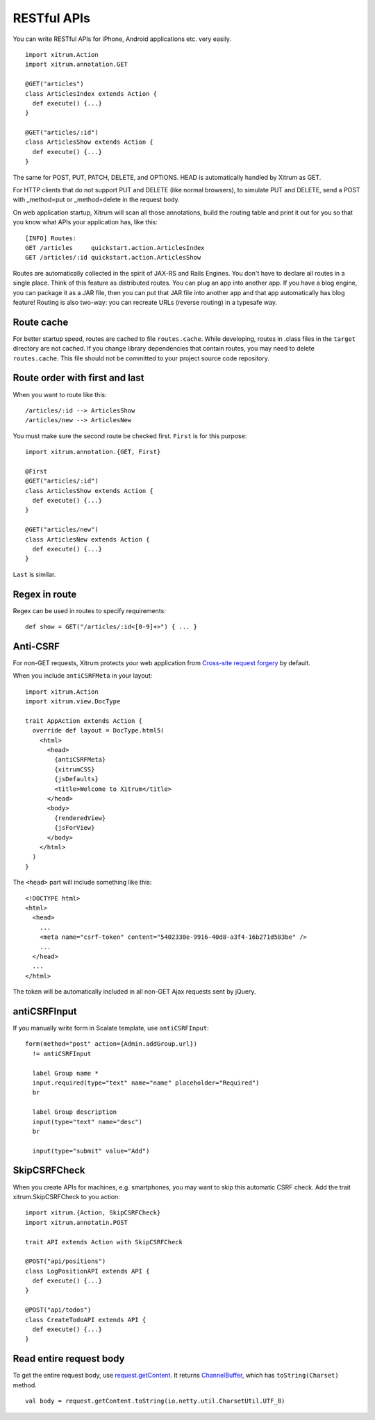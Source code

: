 RESTful APIs
============

You can write RESTful APIs for iPhone, Android applications etc. very easily.

::

  import xitrum.Action
  import xitrum.annotation.GET

  @GET("articles")
  class ArticlesIndex extends Action {
    def execute() {...}
  }
  
  @GET("articles/:id")
  class ArticlesShow extends Action {
    def execute() {...}
  }

The same for POST, PUT, PATCH, DELETE, and OPTIONS.
HEAD is automatically handled by Xitrum as GET.

For HTTP clients that do not support PUT and DELETE (like normal browsers), to
simulate PUT and DELETE, send a POST with _method=put or _method=delete in the
request body.

On web application startup, Xitrum will scan all those annotations, build the
routing table and print it out for you so that you know what APIs your
application has, like this:

::

  [INFO] Routes:
  GET /articles     quickstart.action.ArticlesIndex
  GET /articles/:id quickstart.action.ArticlesShow

Routes are automatically collected in the spirit of JAX-RS
and Rails Engines. You don't have to declare all routes in a single place.
Think of this feature as distributed routes. You can plug an app into another app.
If you have a blog engine, you can package it as a JAR file, then you can put
that JAR file into another app and that app automatically has blog feature!
Routing is also two-way: you can recreate URLs (reverse routing) in a typesafe way.

Route cache
-----------

For better startup speed, routes are cached to file ``routes.cache``.
While developing, routes in .class files in the ``target`` directory are not
cached. If you change library dependencies that contain routes, you may need to
delete ``routes.cache``. This file should not be committed to your project
source code repository.

Route order with first and last
---------------------------------

When you want to route like this:

::

  /articles/:id --> ArticlesShow
  /articles/new --> ArticlesNew

You must make sure the second route be checked first. ``First`` is for this purpose:

::

  import xitrum.annotation.{GET, First}

  @First
  @GET("articles/:id")
  class ArticlesShow extends Action {
    def execute() {...}
  }
  
  @GET("articles/new")
  class ArticlesNew extends Action {
    def execute() {...}
  }

``Last`` is similar.

Regex in route
--------------

Regex can be used in routes to specify requirements:

::

  def show = GET("/articles/:id<[0-9]+>") { ... }

Anti-CSRF
---------

For non-GET requests, Xitrum protects your web application from
`Cross-site request forgery <http://en.wikipedia.org/wiki/CSRF>`_ by default.

When you include ``antiCSRFMeta`` in your layout:

::

  import xitrum.Action
  import xitrum.view.DocType

  trait AppAction extends Action {
    override def layout = DocType.html5(
      <html>
        <head>
          {antiCSRFMeta}
          {xitrumCSS}
          {jsDefaults}
          <title>Welcome to Xitrum</title>
        </head>
        <body>
          {renderedView}
          {jsForView}
        </body>
      </html>
    )
  }

The ``<head>`` part will include something like this:

::

  <!DOCTYPE html>
  <html>
    <head>
      ...
      <meta name="csrf-token" content="5402330e-9916-40d8-a3f4-16b271d583be" />
      ...
    </head>
    ...
  </html>

The token will be automatically included in all non-GET Ajax requests sent by
jQuery.

antiCSRFInput
-------------

If you manually write form in Scalate template, use ``antiCSRFInput``:

::

  form(method="post" action={Admin.addGroup.url})
    != antiCSRFInput

    label Group name *
    input.required(type="text" name="name" placeholder="Required")
    br

    label Group description
    input(type="text" name="desc")
    br

    input(type="submit" value="Add")

SkipCSRFCheck
-------------

When you create APIs for machines, e.g. smartphones, you may want to skip this
automatic CSRF check. Add the trait xitrum.SkipCSRFCheck to you action:

::

  import xitrum.{Action, SkipCSRFCheck}
  import xitrum.annotatin.POST

  trait API extends Action with SkipCSRFCheck

  @POST("api/positions")
  class LogPositionAPI extends API {
    def execute() {...}
  }

  @POST("api/todos")
  class CreateTodoAPI extends API {
    def execute() {...}
  }

Read entire request body
------------------------

To get the entire request body, use `request.getContent <http://netty.io/3.6/api/org/jboss/netty/handler/codec/http/HttpRequest.html>`_.
It returns `ChannelBuffer <http://netty.io/3.6/api/org/jboss/netty/buffer/ChannelBuffer.html>`_,
which has ``toString(Charset)`` method.

::

  val body = request.getContent.toString(io.netty.util.CharsetUtil.UTF_8)
